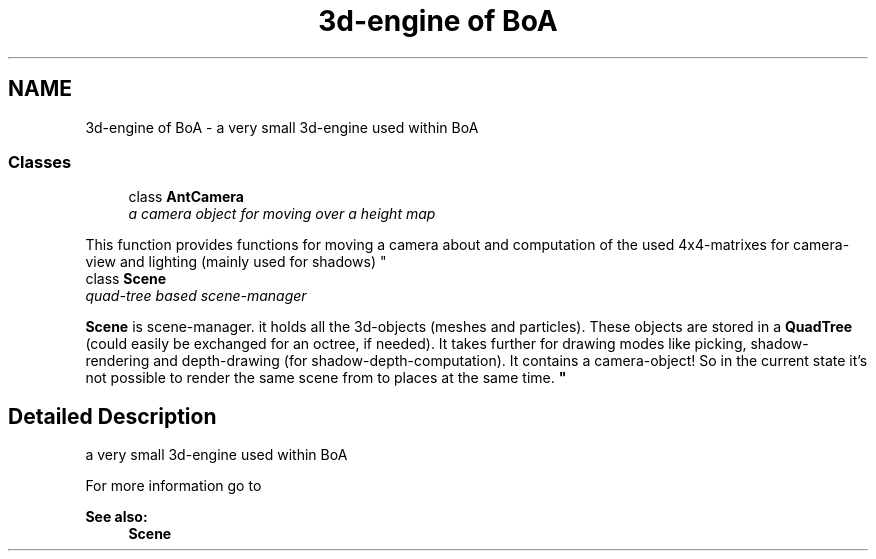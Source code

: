 .TH "3d-engine of BoA" 3 "27 Oct 2006" "Version 0.1.9" "Antargis" \" -*- nroff -*-
.ad l
.nh
.SH NAME
3d-engine of BoA \- a very small 3d-engine used within BoA  

.PP
.SS "Classes"

.in +1c
.ti -1c
.RI "class \fBAntCamera\fP"
.br
.RI "\fIa camera object for moving over a height map
.PP
This function provides functions for moving a camera about and computation of the used 4x4-matrixes for camera-view and lighting (mainly used for shadows) \fP"
.ti -1c
.RI "class \fBScene\fP"
.br
.RI "\fIquad-tree based scene-manager
.PP
\fBScene\fP is scene-manager. it holds all the 3d-objects (meshes and particles). These objects are stored in a \fBQuadTree\fP (could easily be exchanged for an octree, if needed). It takes further for drawing modes like picking, shadow-rendering and depth-drawing (for shadow-depth-computation). It contains a camera-object! So in the current state it's not possible to render the same scene from to places at the same time. \fP"
.in -1c
.SH "Detailed Description"
.PP 
a very small 3d-engine used within BoA 
.PP
For more information go to
.PP
\fBSee also:\fP
.RS 4
\fBScene\fP 
.RE
.PP

